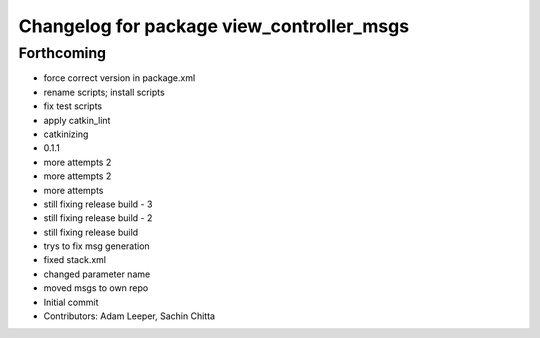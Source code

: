 ^^^^^^^^^^^^^^^^^^^^^^^^^^^^^^^^^^^^^^^^^^
Changelog for package view_controller_msgs
^^^^^^^^^^^^^^^^^^^^^^^^^^^^^^^^^^^^^^^^^^

Forthcoming
-----------
* force correct version in package.xml
* rename scripts; install scripts
* fix test scripts
* apply catkin_lint
* catkinizing
* 0.1.1
* more attempts 2
* more attempts 2
* more attempts
* still fixing release build - 3
* still fixing release build - 2
* still fixing release build
* trys to fix msg generation
* fixed stack.xml
* changed parameter name
* moved msgs to own repo
* Initial commit
* Contributors: Adam Leeper, Sachin Chitta
